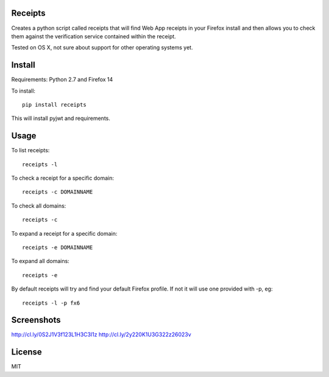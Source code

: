 Receipts
--------------------------------

Creates a python script called receipts that will find Web App receipts in
your Firefox install and then allows you to check them against the verification
service contained within the receipt.

Tested on OS X, not sure about support for other operating systems yet.

Install
---------------------------------

Requirements: Python 2.7 and Firefox 14

To install::

  pip install receipts

This will install pyjwt and requirements.

Usage
---------------------------------

To list receipts::

  receipts -l

To check a receipt for a specific domain::

  receipts -c DOMAINNAME

To check all domains::

  receipts -c

To expand a receipt for a specific domain::

  receipts -e DOMAINNAME

To expand all domains::

  receipts -e

By default receipts will try and find your default Firefox profile. If not it
will use one provided with -p, eg::

  receipts -l -p fx6

Screenshots
----------------------------------

http://cl.ly/0S2J1V3f123L1H3C3l1z
http://cl.ly/2y220K1U3G322z26023v

License
----------------------------------

MIT
